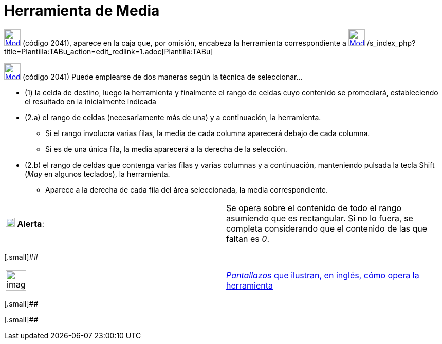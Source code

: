 = Herramienta de Media
:page-revisar: prioritario
:page-en: tools/Mean
ifdef::env-github[:imagesdir: /es/modules/ROOT/assets/images]

xref:/tools/Herramientas_de_Hoja_de_Cálculo.adoc[image:32px-Mode_meancells.svg.png[Mode
meancells.svg,width=32,height=32]] (código 2041), aparece en la caja que, por omisión, encabeza la herramienta
correspondiente a xref:/tools/Suma.adoc[image:32px-Mode_sumcells.svg.png[Mode sumcells.svg,width=32,height=32]]
/s_index_php?title=Plantilla:TABu_action=edit_redlink=1.adoc[Plantilla:TABu]

xref:/tools/Herramientas_de_Hoja_de_Cálculo.adoc[image:32px-Mode_meancells.svg.png[Mode
meancells.svg,width=32,height=32]] [.small]#(código 2041)# Puede emplearse de dos maneras según la técnica de
seleccionar...

* (1) la celda de destino, luego la herramienta y finalmente el rango de celdas cuyo contenido se promediará,
estableciendo el resultado en la inicialmente indicada
* (2.a) el rango de celdas (necesariamente más de una) y a continuación, la herramienta.
** Si el rango involucra varias filas, la media de cada columna aparecerá debajo de cada columna.
** Si es de una única fila, la media aparecerá a la derecha de la selección.
* (2.b) el rango de celdas que contenga varias filas y varias columnas y a continuación, manteniendo pulsada la tecla
[.kcode]#Shift# (_May_ en algunos teclados), la herramienta.
** Aparece a la derecha de cada fila del área seleccionada, la media correspondiente.

[cols=",",]
|===
|image:18px-Attention.png[Alerta,title="Alerta",width=18,height=18] *Alerta*: |Se opera sobre el contenido de todo el
rango asumiendo que es rectangular. Si no lo fuera, se completa considerando que el contenido de las que faltan es _0_.
|===

[.small]##

[width="100%",cols="50%,50%",]
|===
a|
image:Ambox_content.png[image,width=40,height=40]

|http://lokar.fmf.uni-lj.si/www/GeoGebra4/Spreadsheet/mean/mean.htm[_Pantallazos_ que ilustran, en inglés, cómo opera la
herramienta]
|===

[.small]##

[.small]##
